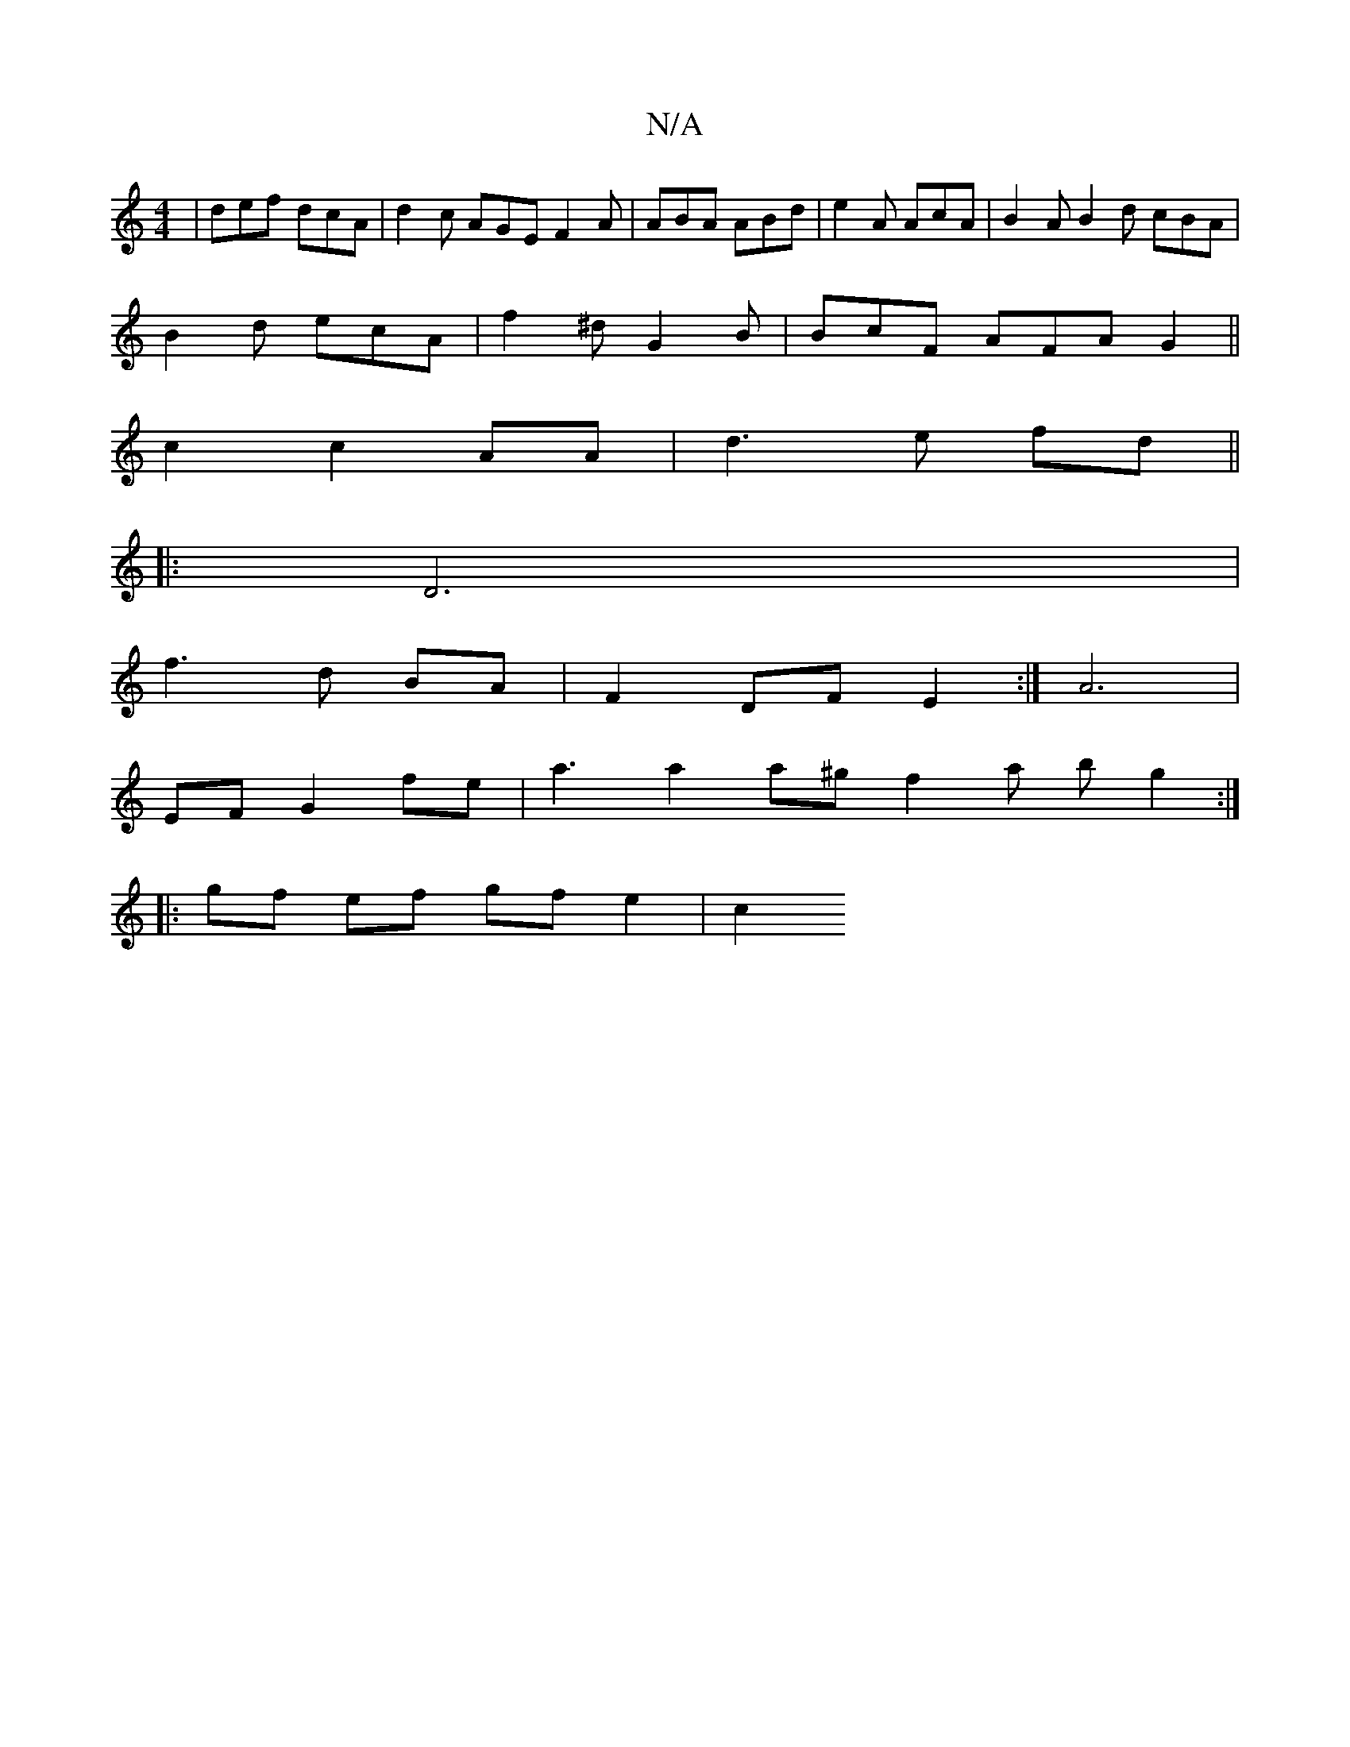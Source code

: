 X:1
T:N/A
M:4/4
R:N/A
K:Cmajor
 | def dcA | d2c AGE F2A | ABA ABd|e2A AcA | B2A B2d cBA |
B2d ecA | f2 ^d G2 B | BcF AFA G2 ||
c2 c2 AA | d3 e fd ||
|: D6|
f3 d BA | F2 DF E2 :|A6|
EF G2 fe| a3 a2 a^g f2 a bg2:|
|:gf ef gf e2 | c2 
